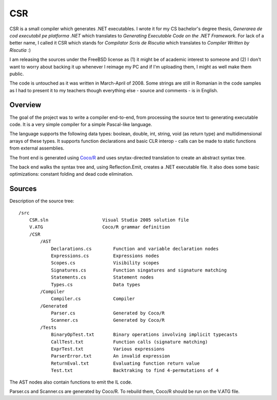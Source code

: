 CSR
===

CSR is a small compiler which generates .NET executables. I wrote it for my CS
bachelor's degree thesis, `Generarea de cod executabil pe platforma .NET` which
translates to `Generating Executable Code on the .NET Framework`. For lack of a
better name, I called it CSR which stands for `Compilator Scris de Riscutia`
which translates to `Compiler Written by Riscutia` :)

I am releasing the sources under the FreeBSD license as (1) it might be of
academic interest to someone and (2) I don't want to worry about backing it up
whenever I reimage my PC and if I'm uploading them, I might as well make them
public.

The code is untouched as it was written in March-April of 2008. Some strings
are still in Romanian in the code samples as I had to present it to my teachers
though everything else - source and comments - is in English.

Overview
--------

The goal of the project was to write a compiler end-to-end, from processing the
source text to generating executable code. It is a very simple compiler for a
simple Pascal-like language.

The language supports the following data types: boolean, double, int, string,
void (as return type) and multidimensional arrays of these types. It supports
function declarations and basic CLR interop - calls can be made to static
functions from external assemblies.

The front end is generated using `Coco/R <http://ssw.jku.at/coco/>`_ and uses
snytax-directed translation to create an abstract syntax tree.

The back end walks the syntax tree and, using Reflection.Emit, creates a .NET
executable file. It also does some basic optimizations: constant folding and
dead code elimination.

Sources
-------

Description of the source tree: ::

    /src
        CSR.sln                    Visual Studio 2005 solution file
        V.ATG                      Coco/R grammar definition
        /CSR
            /AST
                Declarations.cs        Function and variable declaration nodes
                Expressions.cs         Expressions nodes
                Scopes.cs              Visibility scopes
                Signatures.cs          Function singatures and signature matching
                Statements.cs          Statement nodes
                Types.cs               Data types
            /Compiler
                Compiler.cs            Compiler
            /Generated
                Parser.cs              Generated by Coco/R
                Scanner.cs             Generated by Coco/R
            /Tests
                BinaryOpTest.txt       Binary operations involving implicit typecasts
                CallTest.txt           Function calls (signature matching)
                ExprTest.txt           Various expressions
                ParserError.txt        An invalid expression
                ReturnEval.txt         Evaluating function return value
                Test.txt               Backtraking to find 4-permutations of 4

The AST nodes also contain functions to emit the IL code.

Parser.cs and Scanner.cs are generated by Coco/R. To rebuild them, Coco/R should
be run on the V.ATG file.


